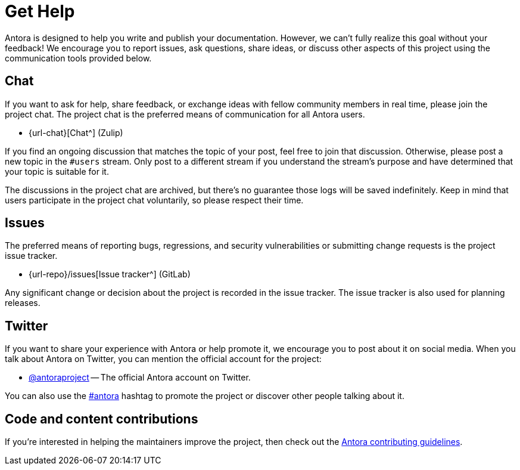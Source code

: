 = Get Help
// URLs
:url-issues: {url-repo}/issues
:url-twitter: https://twitter.com/antoraproject
:url-twitter-hash: https://twitter.com/hashtag/antora?src=hash
:url-contributing: https://gitlab.com/antora/antora/blob/HEAD/contributing.adoc

Antora is designed to help you write and publish your documentation.
However, we can't fully realize this goal without your feedback!
We encourage you to report issues, ask questions, share ideas, or discuss other aspects of this project using the communication tools provided below.

== Chat

If you want to ask for help, share feedback, or exchange ideas with fellow community members in real time, please join the project chat.
The project chat is the preferred means of communication for all Antora users.

* {url-chat}[Chat^] (Zulip)

If you find an ongoing discussion that matches the topic of your post, feel free to join that discussion.
Otherwise, please post a new topic in the `#users` stream.
Only post to a different stream if you understand the stream's purpose and have determined that your topic is suitable for it.

The discussions in the project chat are archived, but there's no guarantee those logs will be saved indefinitely.
Keep in mind that users participate in the project chat voluntarily, so please respect their time.

== Issues

The preferred means of reporting bugs, regressions, and security vulnerabilities or submitting change requests is the project issue tracker.

* {url-issues}[Issue tracker^] (GitLab)

Any significant change or decision about the project is recorded in the issue tracker.
The issue tracker is also used for planning releases.

== Twitter

If you want to share your experience with Antora or help promote it, we encourage you to post about it on social media.
When you talk about Antora on Twitter, you can mention the official account for the project:

* {url-twitter}[@antoraproject^] -- The official Antora account on Twitter.

You can also use the {url-twitter-hash}[#antora^] hashtag to promote the project or discover other people talking about it.

== Code and content contributions

If you're interested in helping the maintainers improve the project, then check out the {url-contributing}[Antora contributing guidelines^].
